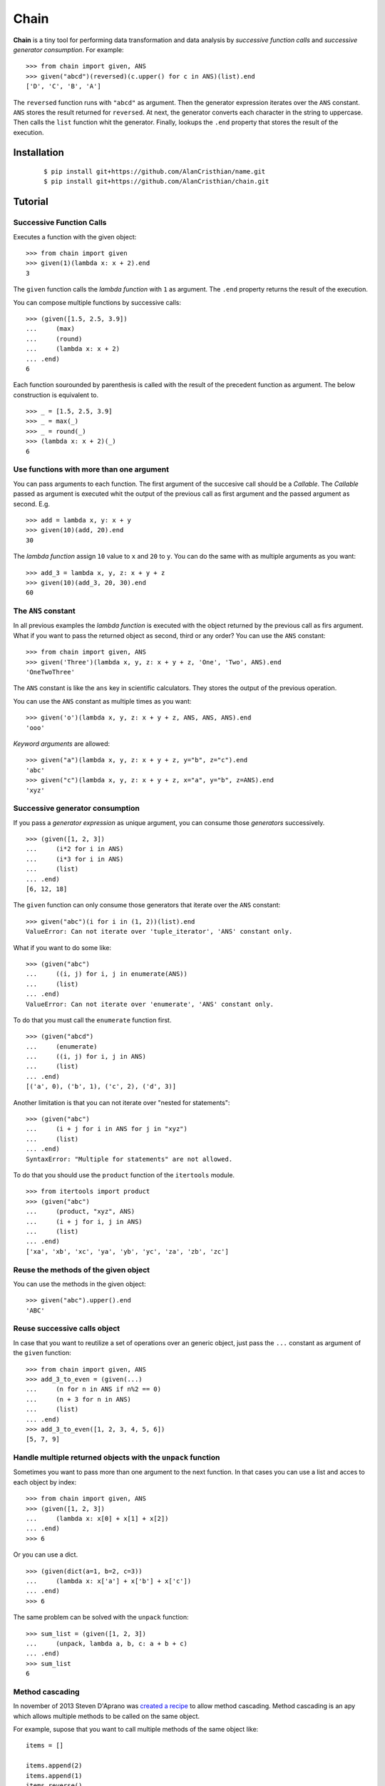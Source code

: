 =====
Chain
=====

**Chain** is a tiny tool for performing data transformation and data
analysis by *successive function calls* and *successive generator*
*consumption*. For example: ::

    >>> from chain import given, ANS
    >>> given("abcd")(reversed)(c.upper() for c in ANS)(list).end
    ['D', 'C', 'B', 'A']

The ``reversed`` function runs with ``"abcd"`` as argument. Then the generator
expression iterates over the ``ANS`` constant. ``ANS`` stores the result
returned for ``reversed``. At next, the generator converts each character in
the string to uppercase. Then calls the ``list`` function whit the generator.
Finally, lookups the ``.end`` property that stores the result of the execution.

------------
Installation
------------

 ::

    $ pip install git+https://github.com/AlanCristhian/name.git
    $ pip install git+https://github.com/AlanCristhian/chain.git

--------
Tutorial
--------


Successive Function Calls
=========================

Executes a function with the given object: ::

    >>> from chain import given
    >>> given(1)(lambda x: x + 2).end
    3

The ``given`` function calls the *lambda function* with ``1`` as argument. The
``.end`` property returns the result of the execution.

You can compose multiple functions by successive calls: ::

    >>> (given([1.5, 2.5, 3.9])
    ...     (max)
    ...     (round)
    ...     (lambda x: x + 2)
    ... .end)
    6

Each function sourounded by parenthesis is called with the result of the
precedent function as argument. The below construction is equivalent to. ::

    >>> _ = [1.5, 2.5, 3.9]
    >>> _ = max(_)
    >>> _ = round(_)
    >>> (lambda x: x + 2)(_)
    6

Use functions with more than one argument
=========================================

You can pass arguments to each function. The first argument of the succesive
call should be a *Callable*. The *Callable* passed as argument
is executed whit the output of the previous call as first argument and the
passed argument as second. E.g. ::

    >>> add = lambda x, y: x + y
    >>> given(10)(add, 20).end
    30

The *lambda function* assign ``10`` value to ``x`` and ``20`` to ``y``. You can
do the same with as multiple arguments as you want: ::

    >>> add_3 = lambda x, y, z: x + y + z
    >>> given(10)(add_3, 20, 30).end
    60

The ``ANS`` constant
====================

In all previous examples the *lambda function* is executed with the object
returned by the previous call as firs argument. What if you want to pass the
returned object as second, third or any order? You can use the ``ANS``
constant: ::

    >>> from chain import given, ANS
    >>> given('Three')(lambda x, y, z: x + y + z, 'One', 'Two', ANS).end
    'OneTwoThree'

The ``ANS`` constant is like the ``ans`` key in scientific calculators. They
stores the output of the previous operation.

You can use the ``ANS`` constant as multiple times as you want: ::

    >>> given('o')(lambda x, y, z: x + y + z, ANS, ANS, ANS).end
    'ooo'

*Keyword arguments* are allowed: ::

    >>> given("a")(lambda x, y, z: x + y + z, y="b", z="c").end
    'abc'
    >>> given("c")(lambda x, y, z: x + y + z, x="a", y="b", z=ANS).end
    'xyz'

Successive generator consumption
================================

If you pass a *generator expression* as unique argument, you can consume
those *generators* successively. ::

    >>> (given([1, 2, 3])
    ...     (i*2 for i in ANS)
    ...     (i*3 for i in ANS)
    ...     (list)
    ... .end)
    [6, 12, 18]

The ``given`` function can only consume those generators that iterate over the
``ANS`` constant: ::

    >>> given("abc")(i for i in (1, 2))(list).end
    ValueError: Can not iterate over 'tuple_iterator', 'ANS' constant only.

What if you want to do some like: ::

    >>> (given("abc")
    ...     ((i, j) for i, j in enumerate(ANS))
    ...     (list)
    ... .end)
    ValueError: Can not iterate over 'enumerate', 'ANS' constant only.

To do that you must call the ``enumerate`` function first. ::

    >>> (given("abcd")
    ...     (enumerate)
    ...     ((i, j) for i, j in ANS)
    ...     (list)
    ... .end)
    [('a', 0), ('b', 1), ('c', 2), ('d', 3)]

Another limitation is that you can not iterate over "nested for statements": ::

    >>> (given("abc")
    ...     (i + j for i in ANS for j in "xyz")
    ...     (list)
    ... .end)
    SyntaxError: "Multiple for statements" are not allowed.

To do that you should use the ``product`` function of the ``itertools``
module. ::

    >>> from itertools import product
    >>> (given("abc")
    ...     (product, "xyz", ANS)
    ...     (i + j for i, j in ANS)
    ...     (list)
    ... .end)
    ['xa', 'xb', 'xc', 'ya', 'yb', 'yc', 'za', 'zb', 'zc']

Reuse the methods of the given object
=====================================

You can use the methods in the given object: ::

    >>> given("abc").upper().end
    'ABC'

Reuse successive calls object
=============================

In case that you want to reutilize a set of operations over an generic object,
just pass the ``...`` constant as argument of the ``given`` function: ::

    >>> from chain import given, ANS
    >>> add_3_to_even = (given(...)
    ...     (n for n in ANS if n%2 == 0)
    ...     (n + 3 for n in ANS)
    ...     (list)
    ... .end)
    >>> add_3_to_even([1, 2, 3, 4, 5, 6])
    [5, 7, 9]

Handle multiple returned objects with the ``unpack`` function
=============================================================

Sometimes you want to pass more than one argument to the next function. In that
cases you can use a list and acces to each object by index: ::

    >>> from chain import given, ANS
    >>> (given([1, 2, 3])
    ...     (lambda x: x[0] + x[1] + x[2])
    ... .end)
    >>> 6

Or you can use a dict. ::

    >>> (given(dict(a=1, b=2, c=3))
    ...     (lambda x: x['a'] + x['b'] + x['c'])
    ... .end)
    >>> 6

The same problem can be solved with the ``unpack`` function: ::

    >>> sum_list = (given([1, 2, 3])
    ...     (unpack, lambda a, b, c: a + b + c)
    ... .end)
    >>> sum_list
    6

Method cascading
================

In november of 2013 Steven D'Aprano was
`created a recipe <http://code.activestate.com/recipes/578770-method-chaining/>`_
to allow method cascading. Method cascading is an apy which allows multiple
methods to be called on the same object.

For example, supose that you want to call multiple methods of the same object like: ::

    items = []

    items.append(2)
    items.append(1)
    items.reverse()
    items.append(3)

    assert items == [1, 2, 3]

The chain ``chain`` have the ``Cascade`` class that turns any object into
one with methods that can be chained. ::

    from chain import Cascade

    items = (Cascade([])
        .append(2)
        .append(1)
        .reverse()
        .append(3)
    .end)

    assert items == [1, 2, 3]

-----------------
API Documentation
-----------------

function given(obj=...) -> Instruction
======================================

Returns the ``Instruction`` *class* if the ``obj`` argument is the ``...``
constant. ::

    >>> from operator import add, mul
    >>> given(...)
    <class 'chain.Instruction' at 0x11672c8>

function given(obj) -> Link
===========================

Returns a ``Link`` instance that implement the successive calls pattern. ::

    >>> link = given("abcd")
    >>> link
    <Link object at 0x7fe2ab0b29d8>

function unpack(obj: Any, function) -> function(obj)
====================================================
function unpack(obj: Sequence, function) -> function(\*obj)
===========================================================
function unpack(obj: Mapping, function) -> function(\*\*obj)
============================================================

Call the function with the upacket object and return their result.::

    >>> add = lambda a, b: a + b
    >>> args = (1, 2)
    >>> assert unpack(args, add) == add(*args)  # 3
    >>> kwargs = dict(a=1, b=2)
    >>> assert unpack(kwargs, add) == add(**kwargs)  # 3

class Link(instruction, \*args, \*\*kwargs)
===========================================

Implements the successive call pattern. Allways returns itself. ::

    >>> link = given("abcd")
    >>> link(reversed)
    <Link object at 0x7fe2a91b6f28>
    >>> link(list) is link
    True

property Link.end
=================

Stores the result of the execution. ::

    >>> link = given("abcd")(reversed)(list)
    >>> link
    <Link object at 0x7fe2a91b6f28>
    >>> link.end
    ['D', 'C', 'B', 'A']

class Instruction(instruction)
==============================

Stores a list of operations that will be performed with an object. ::

    >>> from operator import add, mul
    >>> Instruction(add, 2)(mul, 3)
    <Instruction object at 0x7fe2a919c048>

The ``Instruction`` callable allways returns itself. ::

    >>> from operator import add, mul
    >>> instr = Instruction(add, 2)
    >>> instr(mul, 3) is instr
    True

property Instruction.end
========================

Store the function created with ``Instruction``. ::

    >>> from operator import add, mul
    >>> operation = Instruction(add, 2)(mul, 3).end
    >>> operation
    <function operation at 0x7f83828a508>
    >>> operation(1)
    9

constant ANS
============

This constant should be used to collect the output of the previous function or
store the previous generator defined in the chain. See the tutorial for more
info.

class Cascade(obj)
==================

An adapter class which turns any object into one with methods that can be
chained. ::

    >>> from chain import Cascade
    >>> result = Cascade([]).append(2).append(1).reverse().append(3).end
    >>> result
    [1, 2, 3]

